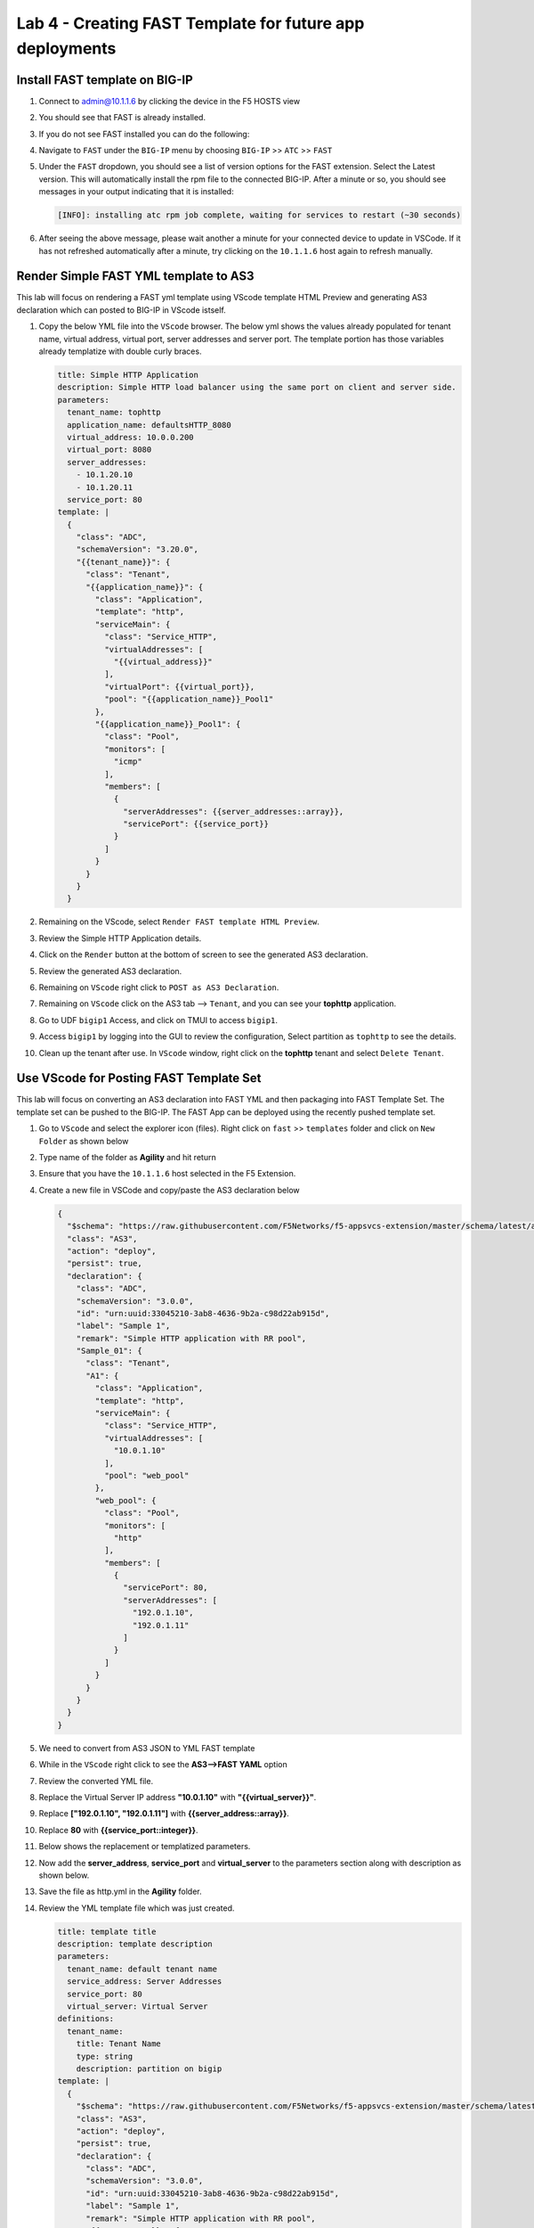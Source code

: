Lab 4 - Creating FAST Template for future app deployments
=========================================================

Install FAST template on BIG-IP
-------------------------------

#. Connect to admin@10.1.1.6 by clicking the device in the F5 HOSTS view
   
#. You should see that FAST is already installed.  

   .. image:: ../images/lab01_vscode_fastInstalledVersion.png

#. If you do not see FAST installed you can do the following:

#. Navigate to ``FAST`` under the ``BIG-IP`` menu by choosing ``BIG-IP`` >> ``ATC`` >> ``FAST``

   .. image:: ../images/VScodeFASTDropdown.jpg

#. Under the ``FAST`` dropdown, you should see a list of version options for the FAST extension. Select the Latest version. This will automatically install the rpm file to the connected BIG-IP. After a minute or so, you should see messages in your output indicating that it is installed: 
        
   .. code-block:: bash

      [INFO]: installing atc rpm job complete, waiting for services to restart (~30 seconds)
      
#. After seeing the above message, please wait another a minute for your connected device to update in VSCode. If it has not refreshed automatically after a minute, try clicking on the ``10.1.1.6`` host again to refresh manually. 


Render Simple FAST YML template to AS3
--------------------------------------
This lab will focus on rendering a FAST yml template using VScode template HTML Preview and generating AS3
declaration which can posted to BIG-IP in VScode istself.

#. Copy the below YML file into the ``VScode`` browser.  The below yml shows the values already populated for tenant name, virtual address, virtual port, server addresses and server port. The template portion has those variables already templatize with double curly braces. 

   .. code-block:: yml
   
      title: Simple HTTP Application
      description: Simple HTTP load balancer using the same port on client and server side.
      parameters:
        tenant_name: tophttp
        application_name: defaultsHTTP_8080
        virtual_address: 10.0.0.200
        virtual_port: 8080
        server_addresses:
          - 10.1.20.10
          - 10.1.20.11
        service_port: 80
      template: |
        {
          "class": "ADC",
          "schemaVersion": "3.20.0",
          "{{tenant_name}}": {
            "class": "Tenant",
            "{{application_name}}": {
              "class": "Application",
              "template": "http",
              "serviceMain": {
                "class": "Service_HTTP",
                "virtualAddresses": [
                  "{{virtual_address}}"
                ],
                "virtualPort": {{virtual_port}},
                "pool": "{{application_name}}_Pool1"
              },
              "{{application_name}}_Pool1": {
                "class": "Pool",
                "monitors": [
                  "icmp"
                ],
                "members": [
                  {
                    "serverAddresses": {{server_addresses::array}},
                    "servicePort": {{service_port}}
                  }
                ]
              }
            }
          }
        }

#. Remaining on the VScode, select ``Render FAST template HTML Preview``.

   .. image:: ../images/render.png
      :scale: 50%

#. Review the Simple HTTP Application details.

   .. image:: ../images/simplehttp.png

#. Click on the ``Render`` button at the bottom of screen to see the generated AS3 declaration.

   .. image:: ../images/renderas3.png

#. Review the generated AS3 declaration.

   .. image:: ../images/as3.png

#. Remaining on ``VScode`` right click to ``POST as AS3 Declaration``.

   .. image:: ../images/postas3.png

#. Remaining on ``VScode`` click on the AS3 tab --> ``Tenant``, and you can see your **tophttp** application.

   .. image:: ../images/tophttp1.png
      :scale: 60%

#. Go to UDF ``bigip1`` Access, and click on TMUI to access ``bigip1``.

   .. image:: ../images/BIGIP_TMUIlogin.jpg

#. Access ``bigip1`` by logging into the GUI to review the configuration, Select partition as ``tophttp`` to see the details.

   .. image:: ../images/bigip1.png

#. Clean up the tenant after use.  In ``VScode`` window, right click on the **tophttp** tenant and select ``Delete Tenant``.

   .. image:: ../images/deletetophttp1.png
      :scale: 50%

Use VScode for Posting FAST Template Set
----------------------------------------
This lab will focus on converting an AS3 declaration into FAST YML and then packaging into FAST Template Set. The template set can be pushed to the BIG-IP. The FAST App can be deployed using the recently pushed template set.

#. Go to ``VScode`` and select the explorer icon (files). Right click on ``fast`` >> ``templates`` folder and click on ``New Folder`` as shown below

   .. image:: ../images/ag1.png

#. Type name of the folder as **Agility** and hit return

   .. image:: ../images/ag2.png

#. Ensure that you have the ``10.1.1.6`` host selected in the F5 Extension. 

#. Create a new file in VSCode and copy/paste the AS3 declaration below 


   .. code-block:: json
      
      {
        "$schema": "https://raw.githubusercontent.com/F5Networks/f5-appsvcs-extension/master/schema/latest/as3-schema.json",
        "class": "AS3",
        "action": "deploy",
        "persist": true,
        "declaration": {
          "class": "ADC",
          "schemaVersion": "3.0.0",
          "id": "urn:uuid:33045210-3ab8-4636-9b2a-c98d22ab915d",
          "label": "Sample 1",
          "remark": "Simple HTTP application with RR pool",
          "Sample_01": {
            "class": "Tenant",
            "A1": {
              "class": "Application",
              "template": "http",
              "serviceMain": {
                "class": "Service_HTTP",
                "virtualAddresses": [
                  "10.0.1.10"
                ],
                "pool": "web_pool"
              },
              "web_pool": {
                "class": "Pool",
                "monitors": [
                  "http"
                ],
                "members": [
                  {
                    "servicePort": 80,
                    "serverAddresses": [
                      "192.0.1.10",
                      "192.0.1.11"
                    ]
                  }
                ]
              }
            }
          }
        }
      }


#. We need to convert from AS3 JSON to YML FAST template

   .. image:: ../images/ag8.png

#. While in the ``VScode`` right click to see the **AS3-->FAST YAML** option

   .. image:: ../images/ag9.png

#. Review the converted YML file.

#. Replace the Virtual Server IP address **"10.0.1.10"** with **"{{virtual_server}}"**.

#. Replace **["192.0.1.10", "192.0.1.11"]** with **{{server_address::array}}**.

#. Replace **80** with **{{service_port::integer}}**.

   .. image:: ../images/ag11.png

#. Below shows the replacement or templatized parameters.

   .. image:: ../images/ag12.png

#. Now add the **server_address**, **service_port** and **virtual_server** to the parameters section along with description as shown below.
  
   .. code-block:: json
    virtual_server: Virtual Server
    service_port: 80
    server_addres: Server Address
  
   .. image:: ../images/ag13.png

#. Save the file as http.yml in the **Agility** folder.

   .. image:: ../images/ag14.png

#. Review the YML template file which was just created.

   .. code-block:: yml
   
      title: template title
      description: template description
      parameters:
        tenant_name: default tenant name
        service_address: Server Addresses
        service_port: 80
        virtual_server: Virtual Server
      definitions: 
        tenant_name:
          title: Tenant Name
          type: string
          description: partition on bigip
      template: | 
        {
          "$schema": "https://raw.githubusercontent.com/F5Networks/f5-appsvcs-extension/master/schema/latest/as3-schema.json",
          "class": "AS3",
          "action": "deploy",
          "persist": true,
          "declaration": {
            "class": "ADC",
            "schemaVersion": "3.0.0",
            "id": "urn:uuid:33045210-3ab8-4636-9b2a-c98d22ab915d",
            "label": "Sample 1",
            "remark": "Simple HTTP application with RR pool",
            "{{tenant_name}}": {
              "class": "Tenant",
              "A1": {
                "class": "Application",
                "template": "http",
                "serviceMain": {
                  "class": "Service_HTTP",
                  "virtualAddresses": [
                    "{{virtual_server}}"
                  ],
                  "pool": "web_pool"
                },
                "web_pool": {
                  "class": "Pool",
                  "monitors": [
                    "http"
                  ],
                  "members": [
                    {
                      "servicePort": {{service_port::integer}},
                      "serverAddresses": {{server_address::array}}
                    }
                  ]
                }
              }
            }
          }
        }


#. While you are in the ``VScode`` window highlight the folder **Agility**. Right click and select **Post Template Set** to post the new template to BIG-IP.  

   .. image:: ../images/ag16.png

#. Go to UDF and Click on the ``bigip1`` TMUI and login into the BIG-IP, Click on the
   **iApps --> Application Services --> Application LX**

   .. image:: ../images/ag17.png


#. Go to ``FAST Templates`` and scroll to the bottom to see the new **Agility** Template Set 

   .. image:: ../images/ag18.png
   

#. Under the **Agility** Template set, Click on the ``template title``

#. Once you click on the ``template title``, the template with default values will appear.
   you will see the template is rendered and is ready
   to take different values:

   .. image:: ../images/ag21.png

#. Enter the following values
      - **Tenant Name**: Agility1
      - **virtual_server**: 10.0.0.200 

#. Next, click ``Add row`` under **server_addresses** to expand.  Enter the server addresses **10.1.20.10** and **10.1.20.11**.

#. Once finished, select ``Deploy`` in the top right corner of the screen. 

#. After deploying, you will be brought to the ``History`` tab with the status of your deployment:

   .. image:: ../images/ag22.png

#. Click on ``Partition`` on the top right select **Agility1**

   .. image:: ../images/ag25.png

#. Now go to ``Local Traffic`` and Select ``Virtual Servers`` to see the new Virtual Server created

   .. image:: ../images/ag26.png

#. Go back to VScode and click on your ``10.1.1.6`` BIG-IP under F5 Hosts. Then click on ``FAST VIEW`` >> ``Deployed Applications`` to see yournew **Agility1/A1** application


   .. image:: ../images/ag27.png


#. Remianing on the *Agility/A1* Right Click and Select ``Delete FAST App`` to remove the application frm BIG-IP


   .. image:: ../images/ag28.png

#. You can go back to BIG-IP GUI and check the application / Tenant is deleted.

This completes the lab. 
